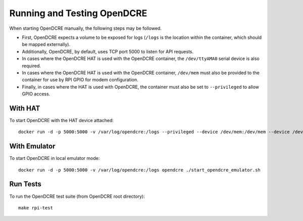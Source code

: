 ============================
Running and Testing OpenDCRE
============================

When starting OpenDCRE manually, the following steps may be followed.

- First, OpenDCRE expects a volume to be exposed for logs (``/logs`` is the location within the container, which should be mapped externally). 
- Additionally, OpenDCRE, by default, uses TCP port 5000 to listen for API requests. 
- In cases where the OpenDCRE HAT is used with the OpenDCRE container, the ``/dev/ttyAMA0`` serial device is also required.
- In cases where the OpenDCRE HAT is used with the OpenDCRE container, ``/dev/mem`` must also be provided to the container for use by RPI GPIO for modem configuration.
- Finally, in cases where the HAT is used with OpenDCRE, the container must also be set to ``--privileged`` to allow GPIO access.

With HAT
--------

To start OpenDCRE with the HAT device attached:
::

    docker run -d -p 5000:5000 -v /var/log/opendcre:/logs --privileged --device /dev/mem:/dev/mem --device /dev/ttyAMA0:/dev/ttyAMA0 opendcre ./start_opendcre.sh

With Emulator
-------------

To start OpenDCRE in local emulator mode:
::

    docker run -d -p 5000:5000 -v /var/log/opendcre:/logs opendcre ./start_opendcre_emulator.sh

Run Tests
---------

To run the OpenDCRE test suite (from OpenDCRE root directory):
::

    make rpi-test

